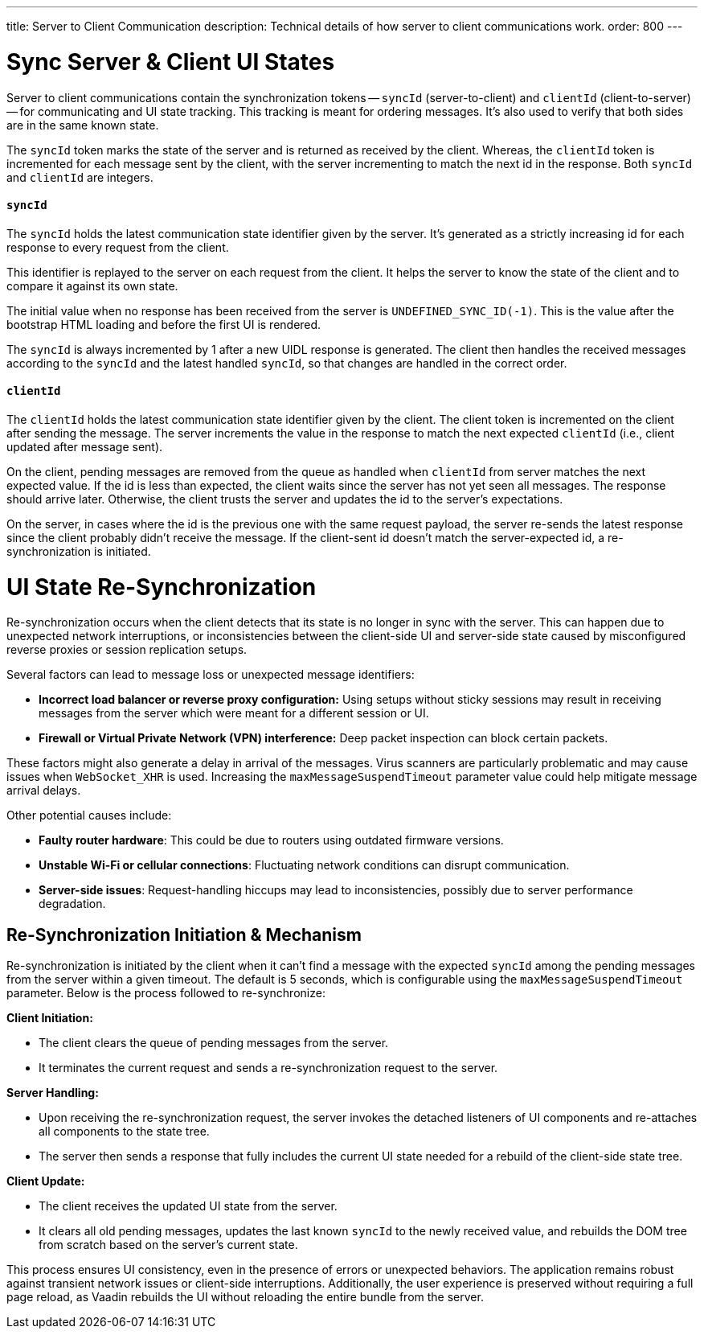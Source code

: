 ---
title: Server to Client Communication
description: Technical details of how server to client communications work.
order: 800
---


= Sync Server & Client UI States

Server to client communications contain the synchronization tokens -- `syncId` (server-to-client) and `clientId` (client-to-server) -- for communicating and UI state tracking. This tracking is meant for ordering messages. It's also used to verify that both sides are in the same known state.

The `syncId` token marks the state of the server and is returned as received by the client. Whereas, the `clientId` token is incremented for each message sent by the client, with the server incrementing to match the next id in the response. Both `syncId` and `clientId` are integers.


==== `syncId`

The `syncId` holds the latest communication state identifier given by the server. It's generated as a strictly increasing id for each response to every request from the client.

This identifier is replayed to the server on each request from the client. It helps the server to know the state of the client and to compare it against its own state.

The initial value when no response has been received from the server is `UNDEFINED_SYNC_ID(-1)`. This is the value after the bootstrap HTML loading and before the first UI is rendered.

The `syncId` is always incremented by 1 after a new UIDL response is generated. The client then handles the received messages according to the `syncId` and the latest handled `syncId`, so that changes are handled in the correct order.


==== `clientId`

The `clientId` holds the latest communication state identifier given by the client. The client token is incremented on the client after sending the message. The server increments the value in the response to match the next expected `clientId` (i.e., client updated after message sent).

On the client, pending messages are removed from the queue as handled when `clientId` from server matches the next expected value. If the id is less than expected, the client waits since the server has not yet seen all messages. The response should arrive later. Otherwise, the client trusts the server and updates the id to the server's expectations.

On the server, in cases where the id is the previous one with the same request payload, the server re-sends the latest response since the client probably didn't receive the message. If the client-sent id doesn't match the server-expected id, a re-synchronization is initiated.


= UI State Re-Synchronization

Re-synchronization occurs when the client detects that its state is no longer in sync with the server. This can happen due to unexpected network interruptions, or inconsistencies between the client-side UI and server-side state caused by misconfigured reverse proxies or session replication setups.

Several factors can lead to message loss or unexpected message identifiers:

- *Incorrect load balancer or reverse proxy configuration:* Using setups without sticky sessions may result in receiving messages from the server which were meant for a different session or UI.
- *Firewall or Virtual Private Network (VPN) interference:* Deep packet inspection can block certain packets.

These factors might also generate a delay in arrival of the messages. Virus scanners are particularly problematic and may cause issues when `WebSocket_XHR` is used. Increasing the `maxMessageSuspendTimeout` parameter value could help mitigate message arrival delays.

Other potential causes include:

- *Faulty router hardware*: This could be due to routers using outdated firmware versions.
- *Unstable Wi-Fi or cellular connections*: Fluctuating network conditions can disrupt communication.
- *Server-side issues*: Request-handling hiccups may lead to inconsistencies, possibly due to server performance degradation.


== Re-Synchronization Initiation & Mechanism

Re-synchronization is initiated by the client when it can't find a message with the expected `syncId` among the pending messages from the server within a given timeout. The default is 5 seconds, which is configurable using the `maxMessageSuspendTimeout` parameter. Below is the process followed to re-synchronize:

*Client Initiation:*

- The client clears the queue of pending messages from the server.
- It terminates the current request and sends a re-synchronization request to the server.

*Server Handling:*

- Upon receiving the re-synchronization request, the server invokes the detached listeners of UI components and re-attaches all components to the state tree.
- The server then sends a response that fully includes the current UI state needed for a rebuild of the client-side state tree.

*Client Update:*

- The client receives the updated UI state from the server.
- It clears all old pending messages, updates the last known `syncId` to the newly received value, and rebuilds the DOM tree from scratch based on the server's current state.

This process ensures UI consistency, even in the presence of errors or unexpected behaviors. The application remains robust against transient network issues or client-side interruptions. Additionally, the user experience is preserved without requiring a full page reload, as Vaadin rebuilds the UI without reloading the entire bundle from the server.
